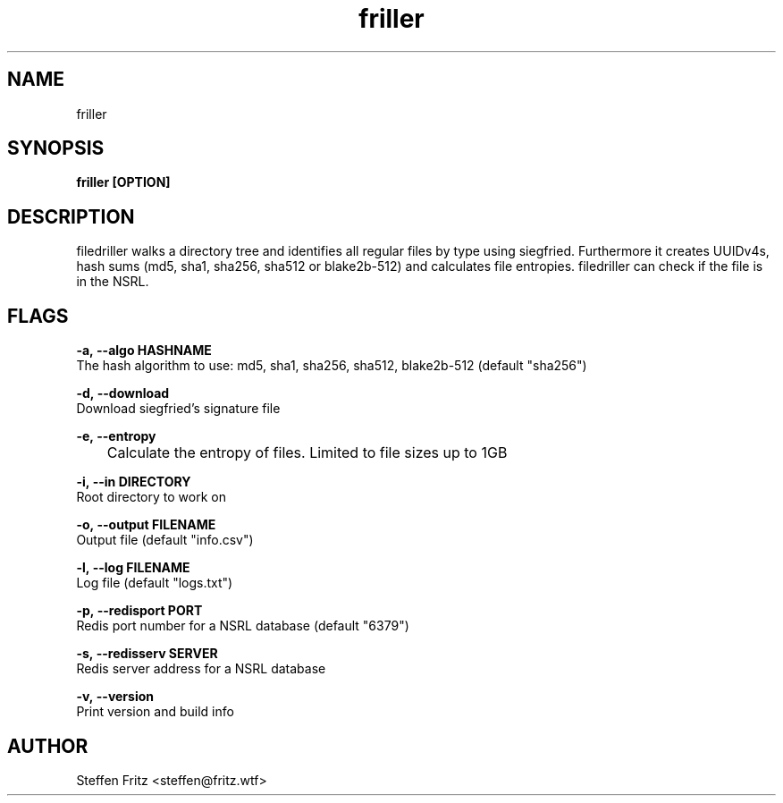 .\" Copyright (c) 2020, Steffen Fritz
.\"
.\" %%%LICENSE_START(GPLv2+_DOC_FULL)
.\" This is free documentation; you can redistribute it and/or
.\" modify it under the terms of the GNU General Public License as
.\" published by the Free Software Foundation; either version 2 of
.\" the License, or (at your option) any later version.
.\"
.\" The GNU General Public License's references to "object code"
.\" and "executables" are to be interpreted as the output of any
.\" document formatting or typesetting system, including
.\" intermediate and printed output.
.\"
.\" This manual is distributed in the hope that it will be useful,
.\" but WITHOUT ANY WARRANTY; without even the implied warranty of
.\" MERCHANTABILITY or FITNESS FOR A PARTICULAR PURPOSE.  See the
.\" GNU General Public License for more details.
.\"
.\" You should have received a copy of the GNU General Public
.\" License along with this manual; if not, see
.\" <http://www.gnu.org/licenses/>.
.\" %%%LICENSE_END

.TH friller 1 "Dezember 2020" "version 1.0.0"
.SH NAME
friller
.SH SYNOPSIS
.B friller [OPTION]
.SH DESCRIPTION
filedriller walks a directory tree and identifies all regular files by type using siegfried. Furthermore it creates UUIDv4s, hash sums (md5, sha1, sha256, sha512 or blake2b-512) and calculates file entropies. filedriller can check if the file is in the NSRL.

.SH FLAGS

.BR \-a,\ --algo\ HASHNAME\fR
    The hash algorithm to use: md5, sha1, sha256, sha512, blake2b-512 (default "sha256")

.BR \-d,\ --download\fR
    Download siegfried's signature file

.BR \-e,\ --entropy\fR
   	Calculate the entropy of files. Limited to file sizes up to 1GB

.BR \-i,\ --in\ DIRECTORY\fR
    Root directory to work on   
 
.BR \-o,\ --output\ FILENAME\fR
    Output file (default "info.csv")

.BR \-l,\ --log\ FILENAME\fR
    Log file (default "logs.txt")

.BR \-p,\ --redisport\ PORT\fR
    Redis port number for a NSRL database (default "6379")

.BR \-s,\ --redisserv\ SERVER \fR
    Redis server address for a NSRL database

.BR \-v,\ --version\fR
    Print version and build info

.SH AUTHOR
Steffen Fritz <steffen@fritz.wtf>

